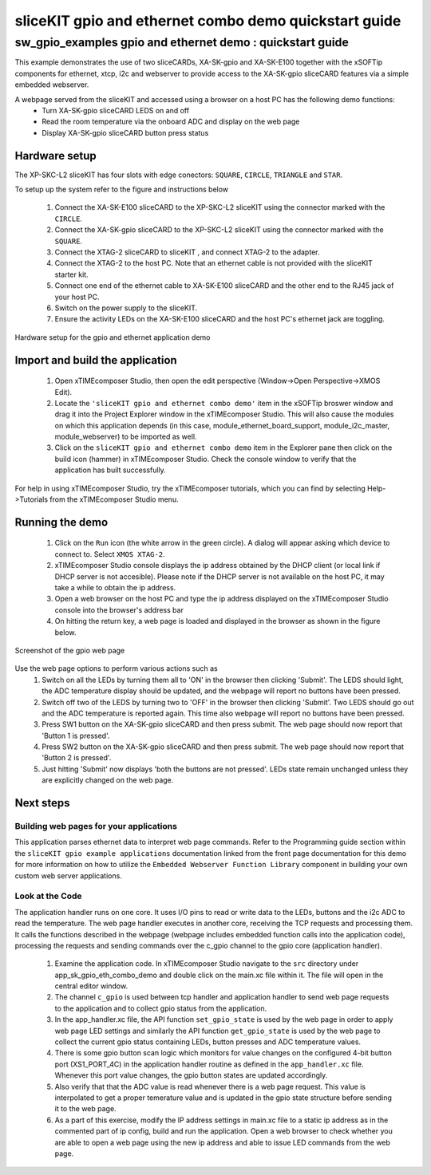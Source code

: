 sliceKIT gpio and ethernet combo demo quickstart guide
======================================================

.. _sliceKIT_gpio_ethernet_demo_quickstart:

sw_gpio_examples gpio and ethernet demo : quickstart guide
----------------------------------------------------------

This example demonstrates the use of two sliceCARDs, XA-SK-gpio and XA-SK-E100 together with the xSOFTip components for ethernet, xtcp, i2c and webserver to provide access to the XA-SK-gpio sliceCARD features via a simple embedded webserver.

A webpage served from the sliceKIT and accessed using a browser on a host PC has the following demo functions:
   * Turn XA-SK-gpio sliceCARD LEDS on and off
   * Read the room temperature via the onboard ADC and display on the web page
   * Display XA-SK-gpio sliceCARD button press status

Hardware setup
++++++++++++++

The XP-SKC-L2 sliceKIT has four slots with edge conectors: ``SQUARE``, ``CIRCLE``, ``TRIANGLE`` and ``STAR``. 

To setup up the system refer to the figure and instructions below 

   #. Connect the XA-SK-E100 sliceCARD to the XP-SKC-L2 sliceKIT using the connector marked with the ``CIRCLE``.
   #. Connect the XA-SK-gpio sliceCARD to the XP-SKC-L2 sliceKIT using the connector marked with the ``SQUARE``.
   #. Connect the XTAG-2 sliceCARD to sliceKIT , and connect XTAG-2 to the adapter. 
   #. Connect the XTAG-2 to the host PC. Note that an ethernet cable is not provided with the sliceKIT starter kit.
   #. Connect one end of the ethernet cable to XA-SK-E100 sliceCARD and the other end to the RJ45 jack of your host PC.
   #. Switch on the power supply to the sliceKIT.
   #. Ensure the activity LEDs on the XA-SK-E100 sliceCARD and the host PC's ethernet jack are toggling.
   
.. figure:: images/hardware_setup.*
   :align: center

   Hardware setup for the gpio and ethernet application demo


Import and build the application
++++++++++++++++++++++++++++++++

   #. Open xTIMEcomposer Studio, then open the edit perspective (Window->Open Perspective->XMOS Edit).
   #. Locate the ``'sliceKIT gpio and ethernet combo demo'`` item in the xSOFTip broswer window and drag it into the Project Explorer window in the xTIMEcomposer Studio. This will also cause the modules on which this application depends (in this case, module_ethernet_board_support, module_i2c_master, module_webserver) to be imported as well. 
   #. Click on the ``sliceKIT gpio and ethernet combo demo`` item in the Explorer pane then click on the build icon (hammer) in xTIMEcomposer Studio. Check the console window to verify that the application has built successfully.

For help in using xTIMEcomposer Studio, try the xTIMEcomposer tutorials, which you can find by selecting Help->Tutorials from the xTIMEcomposer Studio menu.

Running the demo
++++++++++++++++

   #. Click on the ``Run`` icon (the white arrow in the green circle). A dialog will appear asking which device to connect to. Select ``XMOS XTAG-2``. 
   #. xTIMEcomposer Studio console displays the ip address obtained by the DHCP client (or local link if DHCP server is not accesible). Please note if the DHCP  server is not available on the host PC, it may take a while to obtain the ip address.
   #. Open a web browser on the host PC and type the ip address displayed on the xTIMEcomposer Studio console into the browser's address bar
   #. On hitting the return key, a web page is loaded and displayed in the browser as shown in the figure below.

.. figure:: images/gpio_web_page.*
   :align: center

   Screenshot of the gpio web page

Use the web page options to perform various actions such as
   #. Switch on all the LEDs by turning them all to 'ON' in the browser then clicking 'Submit'. The LEDS should light, the ADC temperature display should be updated, and the webpage will report no buttons have been pressed.
   #. Switch off two of the LEDS by turning two to 'OFF' in the browser then clicking 'Submit'. Two LEDS should go out and the ADC temperature is reported again. This time also webpage will report no buttons have been pressed.
   #. Press SW1 button on the XA-SK-gpio sliceCARD and then press submit. The web page should now report that 'Button 1 is pressed'.
   #. Press SW2 button on the XA-SK-gpio sliceCARD and then press submit. The web page should now report that 'Button 2 is pressed'.
   #. Just hitting 'Submit' now displays 'both the buttons are not pressed'. LEDs state remain unchanged unless they are explicitly changed on the web page.
    
Next steps
++++++++++

Building web pages for your applications
........................................

This application parses ethernet data to interpret web page commands. Refer to the Programming guide section within the ``sliceKIT gpio example applications`` documentation linked from the front page documentation for this demo for more information on how to utilize the ``Embedded Webserver Function Library`` component in building your own custom web server applications.

Look at the Code
................

The application handler runs on one core. It uses I/O pins to read or write data to the LEDs, buttons and the i2c ADC to read the temperature. The web page handler executes in another core, receiving the TCP requests and processing them. It calls the functions described in the webpage (webpage includes embedded function calls into the application code), processing the requests and sending commands over the c_gpio channel to the gpio core (application handler).

   #. Examine the application code. In xTIMEcomposer Studio navigate to the ``src`` directory under app_sk_gpio_eth_combo_demo and double click on the main.xc file within it. The file will open in the central editor window.
   #. The channel ``c_gpio`` is used between tcp handler and application handler to send web page requests to the application and to collect gpio status from the application.
   #. In the app_handler.xc file, the API function ``set_gpio_state`` is used by the web page in order to apply web page LED settings and similarly the API function ``get_gpio_state`` is used by the web page to collect the current gpio status containing LEDs, button presses and ADC temperature values.
   #. There is some gpio button scan logic which monitors for value changes on the configured 4-bit button port (XS1_PORT_4C) in the application handler routine as defined in the ``app_handler.xc`` file. Whenever this port value changes, the gpio button states are updated accordingly.
   #. Also verify that that the ADC value is read whenever there is a web page request. This value is interpolated to get a proper temerature value and is updated in the gpio state structure before sending it to the web page.
   #. As a part of this exercise, modify the IP address settings in main.xc file to a static ip address as in the commented part of ip config, build and run the application. Open a web browser to check whether you are able to open a web page using the new ip address and able to issue LED commands from the web page.
